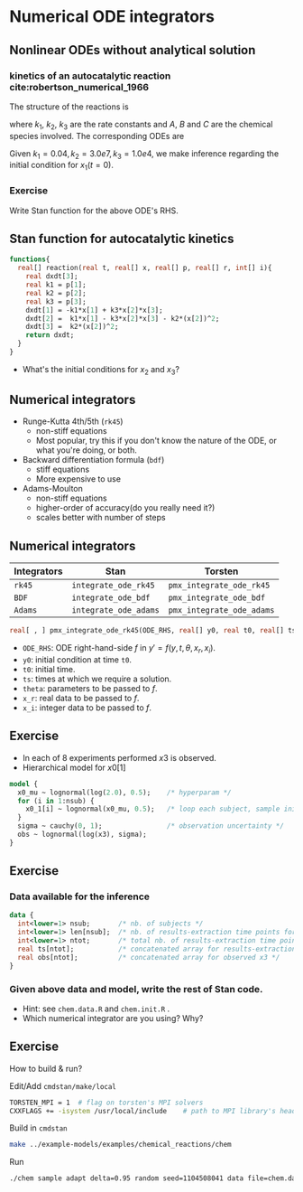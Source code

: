 #+startup: beamer

* Numerical ODE integrators @@latex:\\ \footnotesize{Yi Zhang}@@

** Nonlinear ODEs without analytical solution
*** kinetics of an autocatalytic reaction cite:robertson_numerical_1966
The structure of the reactions is 
\begin{equation*}
A \xrightarrow{k_1} B,\quad
B+B \xrightarrow{k_2} C + B,\quad
B+C \xrightarrow{k_3} C + A,
\end{equation*}
where $k_1$, $k_2$, $k_3$ are the rate
constants and $A$, $B$ and $C$ are the chemical species
involved. The corresponding ODEs are
\begin{align*}
x_1' &= -k_1x_1 + k_3x_2x_3\\
x_2' &=  k_1x_1 - k_2x_2^2 - k_3x_2x_3\\
x_3' &=  k_2x_2^2
\end{align*}
Given $k_1=0.04, k_2=3.0e7, k_3=1.0e4$, we make inference
regarding the initial condition for $x_1(t=0)$.
*** Exercise
Write Stan function for the above ODE's RHS.

** Stan function for autocatalytic kinetics
\begin{align*}
x_1' &= -k_1x_1 + k_3x_2x_3\\
x_2' &=  k_1x_1 - k_2x_2^2 - k_3x_2x_3\\
x_3' &=  k_2x_2^2
\end{align*}

#+begin_src stan
  functions{
    real[] reaction(real t, real[] x, real[] p, real[] r, int[] i){
      real dxdt[3];
      real k1 = p[1];
      real k2 = p[2];
      real k3 = p[3];
      dxdt[1] = -k1*x[1] + k3*x[2]*x[3];
      dxdt[2] =  k1*x[1] - k3*x[2]*x[3] - k2*(x[2])^2;
      dxdt[3] =  k2*(x[2])^2;
      return dxdt;
    }
  }
#+end_src   
- What's the initial conditions for $x_2$ and $x_3$?

** Numerical integrators
    - Runge-Kutta 4th/5th (=rk45=)
      + non-stiff equations
      + Most popular, try this if you don't know the nature of the ODE, or what you're doing, or both.
    - Backward differentiation formula (=bdf=)
      + stiff equations
      + More expensive to use
    - Adams-Moulton
      + non-stiff equations
      + higher-order of accuracy(do you really need it?)
      + scales better with number of steps

** Numerical integrators

| Integrators | Stan                  | Torsten                   |
|-------------+-----------------------+---------------------------|
| =rk45=      | =integrate_ode_rk45=  | =pmx_integrate_ode_rk45=  |
| =BDF=       | =integrate_ode_bdf=   | =pmx_integrate_ode_bdf=   |
| =Adams=     | =integrate_ode_adams= | =pmx_integrate_ode_adams= |

#+begin_src stan
  real[ , ] pmx_integrate_ode_rk45(ODE_RHS, real[] y0, real t0, real[] ts, real[] theta, real[] x_r, int[] x_i, real rtol = 1.e-6, real atol = 1.e-6, int max_step = 1e6);
#+end_src
- =ODE_RHS=: ODE right-hand-side $f$ in $y' = f(y, t, \theta, x_r, x_i)$.
- =y0=: initial condition at time =t0=.
- =t0=: initial time.
- =ts=: times at which we require a solution.
- =theta=: parameters to be passed to $f$.
- =x_r=: real data to be passed to $f$.
- =x_i=: integer data to be passed to $f$.


** Exercise
- In each of 8 experiments performed $x3$ is observed.
- Hierarchical model for $x0[1]$
#+BEGIN_SRC stan
  model {
    x0_mu ~ lognormal(log(2.0), 0.5);    /* hyperparam */
    for (i in 1:nsub) {
      x0_1[i] ~ lognormal(x0_mu, 0.5);   /* loop each subject, sample initial condition */
    }
    sigma ~ cauchy(0, 1);                /* observation uncertainty */
    obs ~ lognormal(log(x3), sigma);
  }
#+END_SRC

** Exercise
*** Data available for the inference
#+BEGIN_SRC stan
  data {
    int<lower=1> nsub;       /* nb. of subjects */
    int<lower=1> len[nsub];  /* nb. of results-extraction time points for each subject */
    int<lower=1> ntot;       /* total nb. of results-extraction time points */
    real ts[ntot];           /* concatenated array for results-extraction time points */
    real obs[ntot];          /* concatenated array for observed x3 */
  }
#+END_SRC

***  Given above data and model, write the rest of Stan code.
- Hint: see =chem.data.R= and =chem.init.R= .
- Which numerical integrator are you using? Why?

** Exercise
How to build & run?
**** Edit/Add =cmdstan/make/local=
#+BEGIN_SRC sh
  TORSTEN_MPI = 1  # flag on torsten's MPI solvers
  CXXFLAGS += -isystem /usr/local/include    # path to MPI library's headers
#+END_SRC
**** Build in =cmdstan=
#+BEGIN_SRC sh
  make ../example-models/examples/chemical_reactions/chem
#+END_SRC
**** Run
#+BEGIN_SRC sh
./chem sample adapt delta=0.95 random seed=1104508041 data file=chem.data.R init=chem.init.R
#+END_SRC
